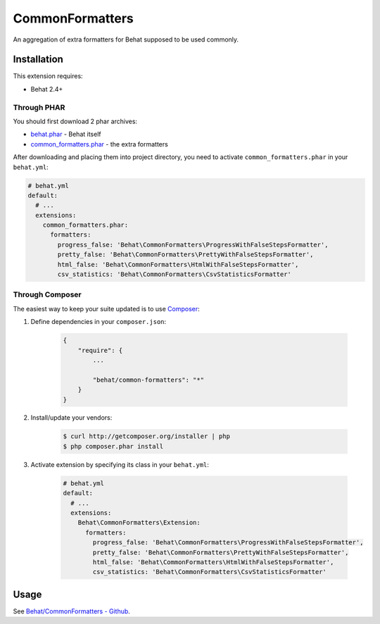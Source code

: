 CommonFormatters
================

An aggregation of extra formatters for Behat supposed to be used commonly.

Installation
------------

This extension requires:

* Behat 2.4+

Through PHAR
~~~~~~~~~~~~

You should first download 2 phar archives:

* `behat.phar <http://behat.org/downloads/behat.phar>`_ - Behat itself
* `common_formatters.phar <http://behat.org/downloads/common_formatters.phar>`_
  - the extra formatters

After downloading and placing them into project directory, you need to 
activate ``common_formatters.phar`` in your ``behat.yml``:

.. code-block:: yaml

    # behat.yml
    default:
      # ...
      extensions:
        common_formatters.phar:
          formatters:
            progress_false: 'Behat\CommonFormatters\ProgressWithFalseStepsFormatter',
            pretty_false: 'Behat\CommonFormatters\PrettyWithFalseStepsFormatter',
            html_false: 'Behat\CommonFormatters\HtmlWithFalseStepsFormatter',
            csv_statistics: 'Behat\CommonFormatters\CsvStatisticsFormatter'

Through Composer
~~~~~~~~~~~~~~~~

The easiest way to keep your suite updated is to use `Composer <http://getcomposer.org>`_:

1. Define dependencies in your ``composer.json``:

    .. code-block:: js

        {
            "require": {
                ...

                "behat/common-formatters": "*"
            }
        }

2. Install/update your vendors:

    .. code-block:: bash

        $ curl http://getcomposer.org/installer | php
        $ php composer.phar install

3. Activate extension by specifying its class in your ``behat.yml``:

    .. code-block:: yaml

        # behat.yml
        default:
          # ...
          extensions:
            Behat\CommonFormatters\Extension:
              formatters:
                progress_false: 'Behat\CommonFormatters\ProgressWithFalseStepsFormatter',
                pretty_false: 'Behat\CommonFormatters\PrettyWithFalseStepsFormatter',
                html_false: 'Behat\CommonFormatters\HtmlWithFalseStepsFormatter',
                csv_statistics: 'Behat\CommonFormatters\CsvStatisticsFormatter'

Usage
-----

See `Behat/CommonFormatters - Github <https://github.com/Behat/CommonFormatters/blob/master/README.md>`_.
